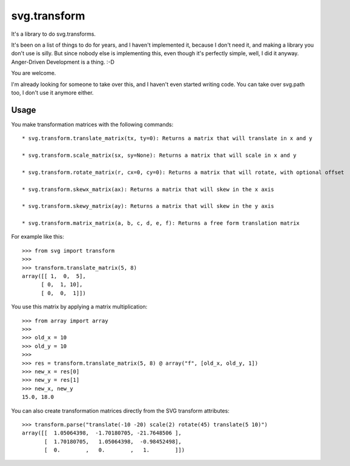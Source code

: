 svg.transform
=============

It's a library to do svg.transforms.

It's been on a list of things to do for years, and I haven't implemented it,
because I don't need it, and making a library you don't use is silly.
But since nobody else is implementing this, even though it's perfectly simple,
well, I did it anyway. Anger-Driven Development is a thing. :-D

You are welcome.

I'm already looking for someone to take over this, and I haven't even started
writing code. You can take over svg.path too, I don't use it anymore either.

Usage
-----

You make transformation matrices with the following commands::


    * svg.transform.translate_matrix(tx, ty=0): Returns a matrix that will translate in x and y

    * svg.transform.scale_matrix(sx, sy=None): Returns a matrix that will scale in x and y

    * svg.transform.rotate_matrix(r, cx=0, cy=0): Returns a matrix that will rotate, with optional offset

    * svg.transform.skewx_matrix(ax): Returns a matrix that will skew in the x axis

    * svg.transform.skewy_matrix(ay): Returns a matrix that will skew in the y axis

    * svg.transform.matrix_matrix(a, b, c, d, e, f): Returns a free form translation matrix

For example like this::

    >>> from svg import transform
    >>>
    >>> transform.translate_matrix(5, 8)
    array([[ 1,  0,  5],
          [ 0,  1, 10],
          [ 0,  0,  1]])

You use this matrix by applying a matrix multiplication::

    >>> from array import array
    >>>
    >>> old_x = 10
    >>> old_y = 10
    >>>
    >>> res = transform.translate_matrix(5, 8) @ array("f", [old_x, old_y, 1])
    >>> new_x = res[0]
    >>> new_y = res[1]
    >>> new_x, new_y
    15.0, 18.0

You can also create transformation matrices directly from the SVG transform attributes::

    >>> transform.parse("translate(-10 -20) scale(2) rotate(45) translate(5 10)")
    array([[  1.05064398,  -1.70180705, -21.7648506 ],
           [  1.70180705,   1.05064398,  -0.98452498],
           [  0.        ,   0.        ,   1.        ]])

